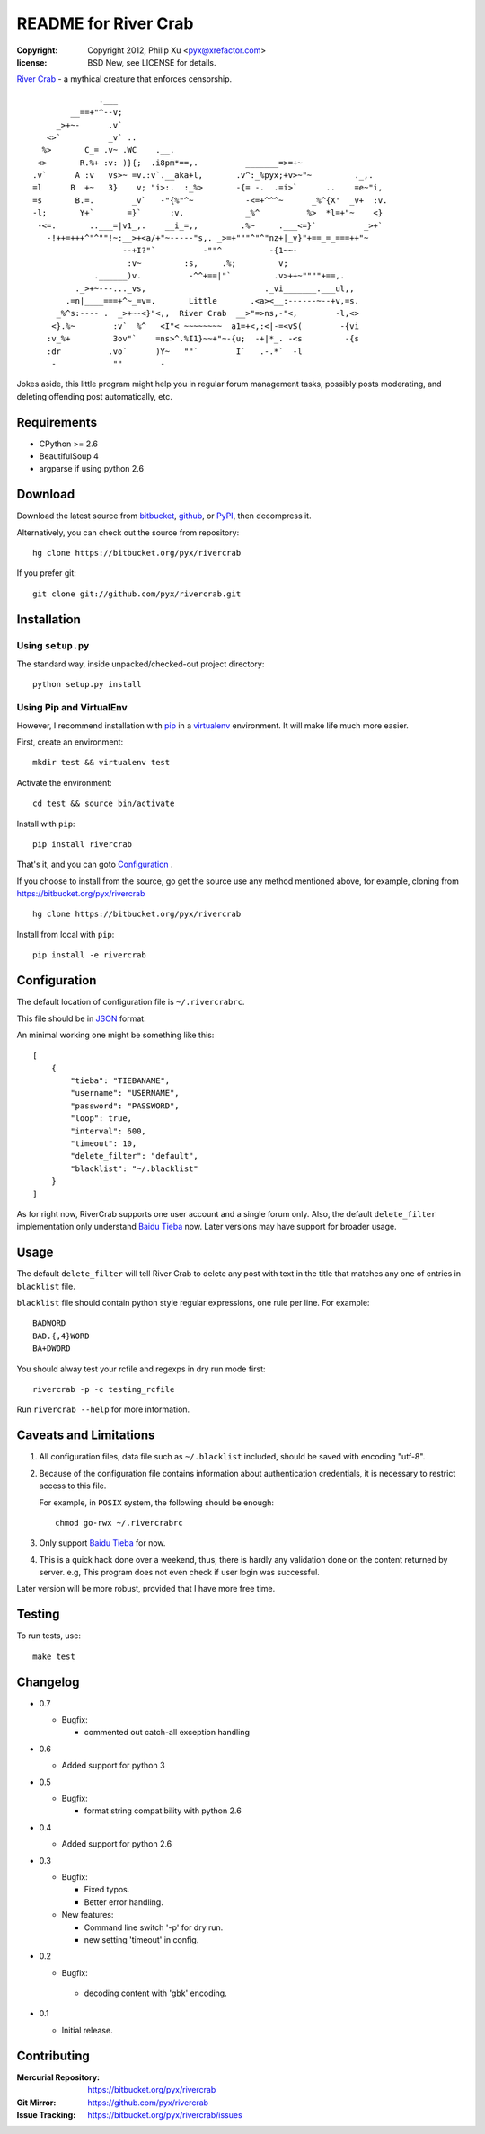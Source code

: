 =====================
README for River Crab
=====================

:copyright: Copyright 2012, Philip Xu <pyx@xrefactor.com>
:license: BSD New, see LICENSE for details.

`River Crab`_ - a mythical creature that enforces censorship.

::

                 .___
           __==+"^--v;
        _>+~-      .v`
      <>`          _v` ..
     %>       C_= .v~ .WC    .__.
    <>       R.%+ :v: )}{;  .i8pm*==,.          _______=>=+~
   .v`      A :v   vs>~ =v.:v`.__aka+l,       .v^:_%pyx;+v>~"~         ._,.
   =l      B  +~   3}    v; "i>:.  :_%>       -{= -.  .=i>`      ..    =e~"i,
   =s       B.=.        _v`   -"{%"^~           -<=+^^^~      _%^{X'  _v+  :v.
   -l;       Y+`       =}`      :v.             _%^          %>  *l=+"~    <}
    -<=.       ..___=|v1_,.    __i_=,,         .%~     .___<=}`          _>+`
      -!++=+++^"^""!~:__>+<a/+"~-----"s,. _>=+"""^"^"nz+|_v}"+==_=_===++"~
                      --+I?"`          -""^          -{1~~-
                       :v~         :s,     .%;         v;
                .______)v.          -^^+==|"`         .v>++~""""+==,.
            ._>+~---..._vs,                         ._vi_______.___ul,,
          .=n|____===+^~_=v=.       Little       .<a><__:------~--+v,=s.
        _%^s:---- .  _>+~-<}"<,,  River Crab  __>"=>ns,-"<,        -l,<>
       <}.%~        :v` _%^   <I"< ~~~~~~~~ _a1=+<,:<|-=<vS(        -{vi
      :v_%+         3ov"`    =ns>^.%I1}~~+"~-{u;  -+|*_. -<s         -{s
      :dr          .vo`      )Y~   ""`        I`   .-.*`  -l
       -            ""        -


.. _River Crab: https://en.wikipedia.org/wiki/River_crab_(internet_slang)

Jokes aside,
this little program might help you in regular forum management tasks,
possibly posts moderating, and deleting offending post automatically, etc.

Requirements
============

- CPython >= 2.6
- BeautifulSoup 4
- argparse if using python 2.6

Download
========

Download the latest source from `bitbucket`_, `github`_, or `PyPI`_, then decompress it.

.. _bitbucket: https://bitbucket.org/pyx/rivercrab/get/tip.tar.bz2
.. _github: https://github.com/pyx/rivercrab/tarball/master
.. _PyPI: http://pypi.python.org/pypi/rivercrab/

Alternatively, you can check out the source from repository::

  hg clone https://bitbucket.org/pyx/rivercrab

If you prefer git::

  git clone git://github.com/pyx/rivercrab.git

Installation
============

Using ``setup.py``
------------------

The standard way, inside unpacked/checked-out project directory::

  python setup.py install


Using Pip and VirtualEnv
------------------------

However, I recommend installation with `pip`_ in a `virtualenv`_ environment.
It will make life much more easier.

.. _pip: http://www.pip-installer.org/
.. _virtualenv: http://www.virtualenv.org/

First, create an environment::

  mkdir test && virtualenv test

Activate the environment::

  cd test && source bin/activate

Install with ``pip``::

  pip install rivercrab

That's it, and you can goto `Configuration`_ .


If you choose to install from the source,
go get the source use any method mentioned above,
for example, cloning from https://bitbucket.org/pyx/rivercrab ::

  hg clone https://bitbucket.org/pyx/rivercrab

Install from local with ``pip``::

  pip install -e rivercrab

Configuration
=============

The default location of configuration file is ``~/.rivercrabrc``.

This file should be in `JSON <http://json.org/>`_ format.

An minimal working one might be something like this::

  [
      {
          "tieba": "TIEBANAME",
          "username": "USERNAME",
          "password": "PASSWORD",
          "loop": true,
          "interval": 600,
          "timeout": 10,
          "delete_filter": "default",
          "blacklist": "~/.blacklist"
      }
  ]

As for right now, RiverCrab supports one user account and a single forum only.
Also, the default ``delete_filter`` implementation only understand `Baidu Tieba`_ now.
Later versions may have support for broader usage.

Usage
=====

The default ``delete_filter`` will tell River Crab to delete any post with text in the title that matches any one of entries in ``blacklist`` file.

``blacklist`` file should contain python style regular expressions,
one rule per line. For example::

  BADWORD
  BAD.{,4}WORD
  BA+DWORD

You should alway test your rcfile and regexps in dry run mode first::

  rivercrab -p -c testing_rcfile

Run ``rivercrab --help`` for more information.

Caveats and Limitations
=======================

#. All configuration files,
   data file such as ``~/.blacklist`` included,
   should be saved with encoding "utf-8".

#. Because of the configuration file contains information about authentication credentials,
   it is necessary to restrict access to this file.

   For example, in ``POSIX`` system, the following should be enough::

     chmod go-rwx ~/.rivercrabrc

#. Only support `Baidu Tieba`_ for now.

#. This is a quick hack done over a weekend, thus,
   there is hardly any validation done on the content returned by server.
   e.g, This program does not even check if user login was successful.

Later version will be more robust,
provided that I have more free time.

.. _Baidu Tieba: http://tieba.baidu.com/

Testing
=======

To run tests,
use::

  make test

Changelog
=========

- 0.7

  - Bugfix:

    - commented out catch-all exception handling

- 0.6

  - Added support for python 3

- 0.5

  - Bugfix:

    - format string compatibility with python 2.6

- 0.4

  - Added support for python 2.6

- 0.3

  - Bugfix:

    - Fixed typos.
    - Better error handling.

  - New features:

    - Command line switch '-p' for dry run.
    - new setting 'timeout' in config.

- 0.2

  - Bugfix:

   - decoding content with 'gbk' encoding.

- 0.1

  - Initial release.

Contributing
============

:Mercurial Repository: https://bitbucket.org/pyx/rivercrab
:Git           Mirror: https://github.com/pyx/rivercrab
:Issue       Tracking: https://bitbucket.org/pyx/rivercrab/issues
